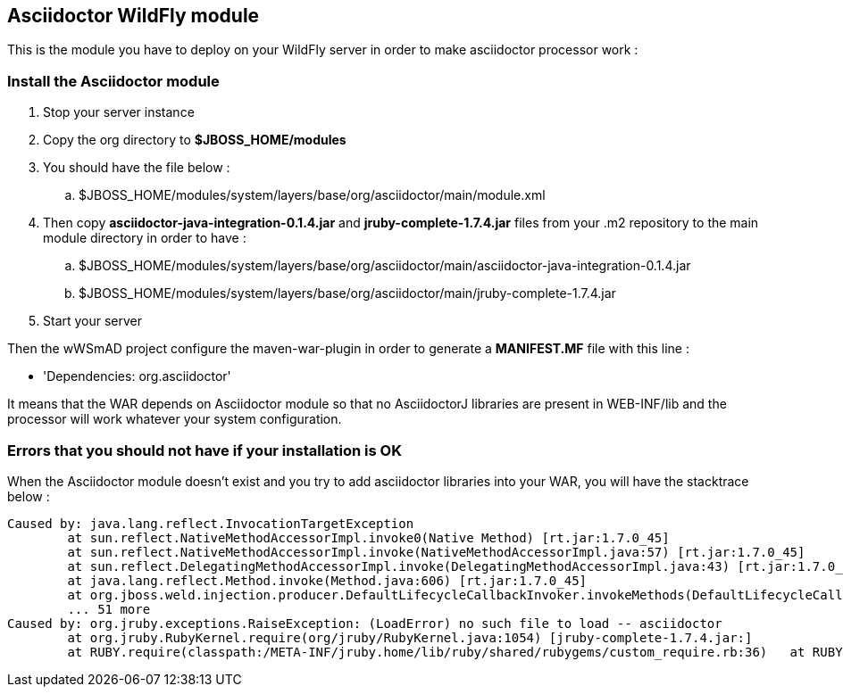 == Asciidoctor WildFly module

This is the module you have to deploy on your WildFly server in order to make asciidoctor processor work :

=== Install the Asciidoctor module

. Stop your server instance
. Copy the +org+ directory to *$JBOSS_HOME/modules*
. You should have the file below :
.. +$JBOSS_HOME/modules/system/layers/base/org/asciidoctor/main/module.xml+
. Then copy *asciidoctor-java-integration-0.1.4.jar* and *jruby-complete-1.7.4.jar* files from your .m2 repository to the main module directory in order to have :
.. +$JBOSS_HOME/modules/system/layers/base/org/asciidoctor/main/asciidoctor-java-integration-0.1.4.jar+
.. +$JBOSS_HOME/modules/system/layers/base/org/asciidoctor/main/jruby-complete-1.7.4.jar+
. Start your server

Then the wWSmAD project configure the +maven-war-plugin+ in order to generate a *MANIFEST.MF* file with this line :

* 'Dependencies: org.asciidoctor'

It means that the WAR depends on Asciidoctor module so that no AsciidoctorJ libraries are present in WEB-INF/lib and the processor will work whatever your system configuration.

=== Errors that you should not have if your installation is OK

When the Asciidoctor module doesn't exist and you try to add asciidoctor libraries into your WAR, you will have the stacktrace below :

[source,text]
----
Caused by: java.lang.reflect.InvocationTargetException
        at sun.reflect.NativeMethodAccessorImpl.invoke0(Native Method) [rt.jar:1.7.0_45]
        at sun.reflect.NativeMethodAccessorImpl.invoke(NativeMethodAccessorImpl.java:57) [rt.jar:1.7.0_45]
        at sun.reflect.DelegatingMethodAccessorImpl.invoke(DelegatingMethodAccessorImpl.java:43) [rt.jar:1.7.0_45]
        at java.lang.reflect.Method.invoke(Method.java:606) [rt.jar:1.7.0_45]
        at org.jboss.weld.injection.producer.DefaultLifecycleCallbackInvoker.invokeMethods(DefaultLifecycleCallbackInvoker.java:89) [weld-core-impl-2.1.0.CR1.jar:2013-09-26 16:53]
        ... 51 more
Caused by: org.jruby.exceptions.RaiseException: (LoadError) no such file to load -- asciidoctor
        at org.jruby.RubyKernel.require(org/jruby/RubyKernel.java:1054) [jruby-complete-1.7.4.jar:]
        at RUBY.require(classpath:/META-INF/jruby.home/lib/ruby/shared/rubygems/custom_require.rb:36)   at RUBY.(root)(<script>:2)
----

